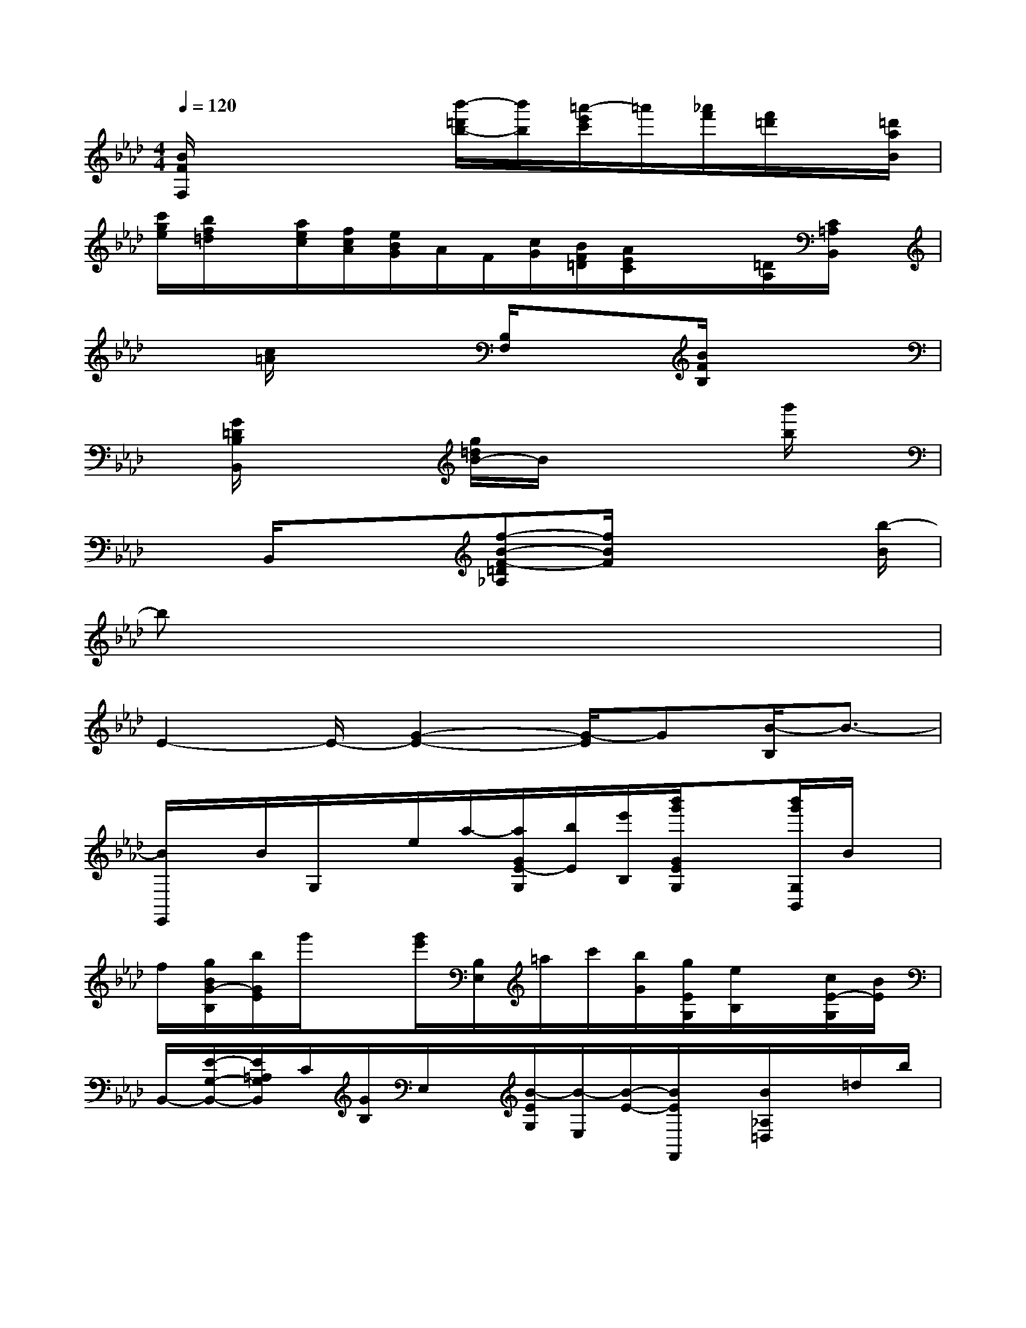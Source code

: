 X:1
T:
M:4/4
L:1/8
Q:1/4=120
K:Ab%4flats
V:1
[B/2F/2F,/2]x3x/2[b'/2-=d'/2b/2-][b'/2b/2][=a'/2-e'/2c'/2]=a'/2[_a'/2f'/2][f'/2=d'/2]x/2[=d'/2a/2B/2]|
[c'/2g/2e/2][b/2f/2=d/2]x/2[a/2e/2c/2][f/2c/2A/2][e/2B/2G/2]A/2F/2[c/2G/2][B/2F/2=D/2][A/2E/2C/2]x/2x/2[=D/2A,/2][C/2=A,/2B,,/2]x/2|
x[c/2=A/2]x2[B,/2F,/2]x3/2[B/2F/2B,/2]x2|
x/2[G/2=D/2B,/2B,,/2]x2[g/2=d/2B/2-]B/2x3[b'/2b/2]x/2|
xB,,/2x3/2[f-B-F-=D_A,][f/2B/2F/2]x3[b/2-B/2]|
bx6x|
E2-E/2-[G2-E2-][G/2-E/2]G[B/2-B,/2]B3/2-|
[B/2E,,/2]x/2B/2G,/2x/2e/2a/2-[a/2G/2E/2-G,/2][b/2E/2][e'/2B,/2][b'/2g'/2G/2E/2G,/2]x[b'/2g'/2G,/2B,,/2]B/2x/2|
f/2[g/2B/2G/2-B,/2][b/2G/2E/2]g'/2x[g'/2e'/2][B,/2E,/2]=a/2c'/2[b/2G/2][g/2E/2G,/2][e/2B,/2]x/2[c/2E/2-G,/2][B/2E/2]|
B,,/2-[E/2-G,/2-B,,/2-][E/2=A,/2G,/2B,,/2]C/2[G/2B,/2]E,/2x/2[B/2-E/2G,/2][B/2-E,/2][B/2-E/2-][B/2E/2F,,/2]x/2[B/2_A,/2=D,/2]x/2=d/2b/2|
[a/2A/2=D/2-F,/2][=D/2-B,/2-][=d'/2=D/2B,/2][b'/2a'/2]x[b'/2a'/2B,,/2]x/2=d/2[g/2B/2][f/2A/2B,/2]=D/2<b/2[a'/2=d'/2B/2A/2]x/2[a'/2=d'/2B,/2F,/2]|
=a/2x/2c'/2[b/2_A/2=D/2]a/2[=d/2B,/2][B/2=D/2F,/2]=A/2_A/2[=D/2-A,/2-B,,/2-][=D/2-=A,/2-_A,/2-B,,/2-][=D/2C/2=A,/2_A,/2B,,/2-][F/2B,/2B,,/2]F,/2G,/2[c/2-A,/2]|
[c/2-=D/2F,/2B,,/2][c/2F,,/2]x/2[c/2A/2A,/2]x[b/2a/2A/2][=D/2-A,/2-F,/2-][=d'/2=D/2-A,/2F,/2][a'/2=D/2]x[a'/2B,,/2]x/2=d/2[g/2A/2=D/2]|
f/2B,/2[a'/2A/2]=D/2x/2[a'/2=d'/2B,/2F,/2]g/2b/2[a/2A/2]=D/2[c/2B,/2][B/2=D/2]=A/2[_A/2B,,/2-][=D/2-A,/2-B,,/2-][=D/2-=A,/2_A,/2-B,,/2-]|
[=D/2C/2A,/2B,,/2][F/2=D/2B,/2]F,/2G,/2A,/2[c/2-=D/2F,/2]c/2-[c/2E,,/2]c/2x/2e/2a/2[G/2E/2G,/2]B,/2[c''/2e'/2E/2]x/2|
x/2c''/2x/2c/2>f/2[e/2G/2E/2G,/2][g/2B,/2]c'/2[g'/2e'/2G/2G,/2]x[g'/2e'/2B,/2-E,/2-][=a/2B,/2E,/2-][c'/2E,/2]b/2-[b/2g/2E/2G,/2]